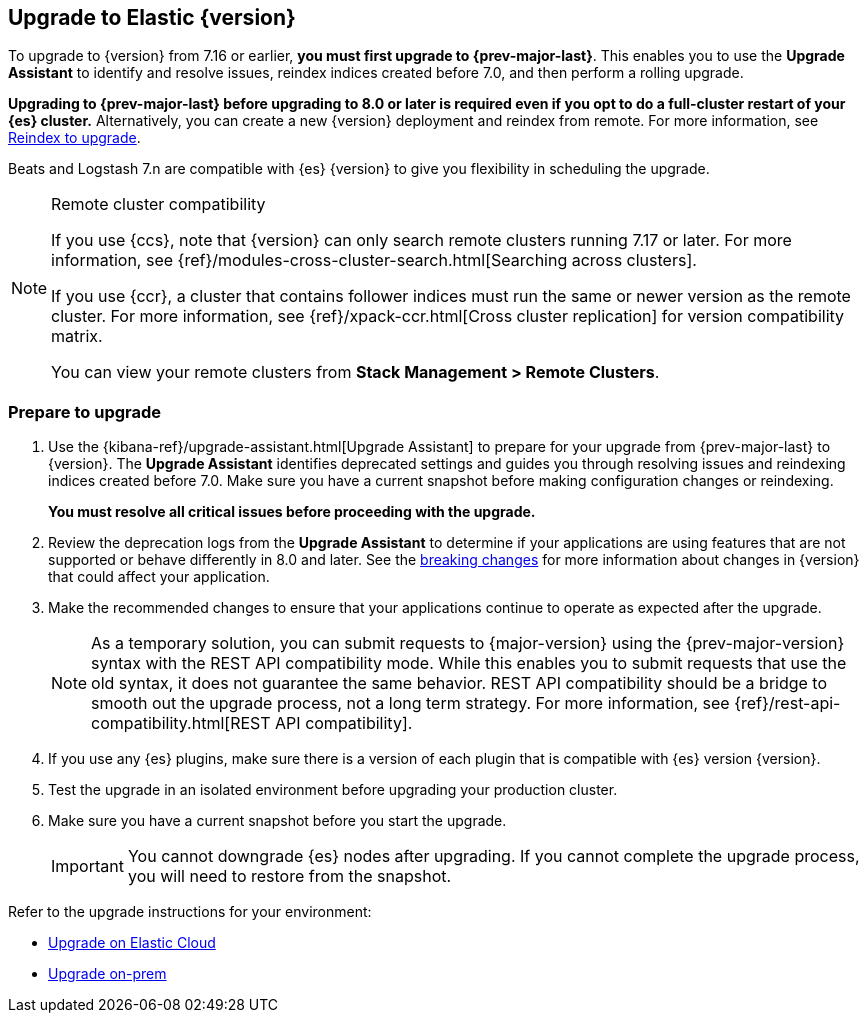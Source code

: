[[upgrading-elastic-stack]]
== Upgrade to Elastic {version}

To upgrade to {version} from 7.16 or earlier, **you must first upgrade to {prev-major-last}**.
This enables you to use the **Upgrade Assistant** to identify and resolve issues,
reindex indices created before 7.0, and then perform a rolling upgrade.

**Upgrading to {prev-major-last} before upgrading to 8.0 or later is required 
even if you opt to do a full-cluster restart of your {es} cluster.**
Alternatively, you can create a new {version} deployment and reindex from remote.
For more information, see <<upgrading-reindex, Reindex to upgrade>>.

Beats and Logstash 7.n are compatible with {es} {version} 
to give you flexibility in scheduling the upgrade.

.Remote cluster compatibility
[NOTE]
====
If you use {ccs}, note that {version} can only search remote clusters running 7.17 or later. 
For more information, see {ref}/modules-cross-cluster-search.html[Searching across clusters].

If you use {ccr}, a cluster that contains follower indices must run the same or newer version as the remote cluster. 
For more information, see {ref}/xpack-ccr.html[Cross cluster replication] for version compatibility matrix.

You can view your remote clusters from **Stack Management > Remote Clusters**. 
====

[discrete]
[[prepare-to-upgrade]]
=== Prepare to upgrade

. Use the {kibana-ref}/upgrade-assistant.html[Upgrade Assistant] 
to prepare for your upgrade from {prev-major-last} to {version}.
The **Upgrade Assistant** identifies deprecated settings and guides
you through resolving issues and reindexing indices created before 7.0.
Make sure you have a current snapshot before making configuration changes
or reindexing.
+
**You must resolve all critical issues before proceeding with the upgrade.**

. Review the deprecation logs from the **Upgrade Assistant** to 
determine if your applications are using features that are not supported 
or behave differently in 8.0 and later.
See the <<elastic-stack-breaking-changes,breaking changes>> for more information 
about changes in {version} that could affect your application.

. Make the recommended changes to ensure that your applications 
continue to operate as expected after the upgrade.
+
NOTE: As a temporary solution, you can submit requests to {major-version}
using the {prev-major-version} syntax with the REST API compatibility mode.
While this enables you to submit requests that use the old syntax, 
it does not guarantee the same behavior. 
REST API compatibility should be a bridge to smooth out the upgrade process,
not a long term strategy. 
For more information, see {ref}/rest-api-compatibility.html[REST API compatibility].

. If you use any {es} plugins, make sure there is a version of each plugin that is
compatible with {es} version {version}.

. Test the upgrade in an isolated environment before upgrading your production
cluster.

. Make sure you have a current snapshot before you start the upgrade.
+
IMPORTANT: You cannot downgrade {es} nodes after upgrading. 
If you cannot complete the upgrade process, 
you will need to restore from the snapshot.

Refer to the upgrade instructions for your environment:

* <<upgrade-elastic-stack-for-elastic-cloud,Upgrade on Elastic Cloud>>
* <<upgrading-elastic-stack-on-prem,Upgrade on-prem>>


